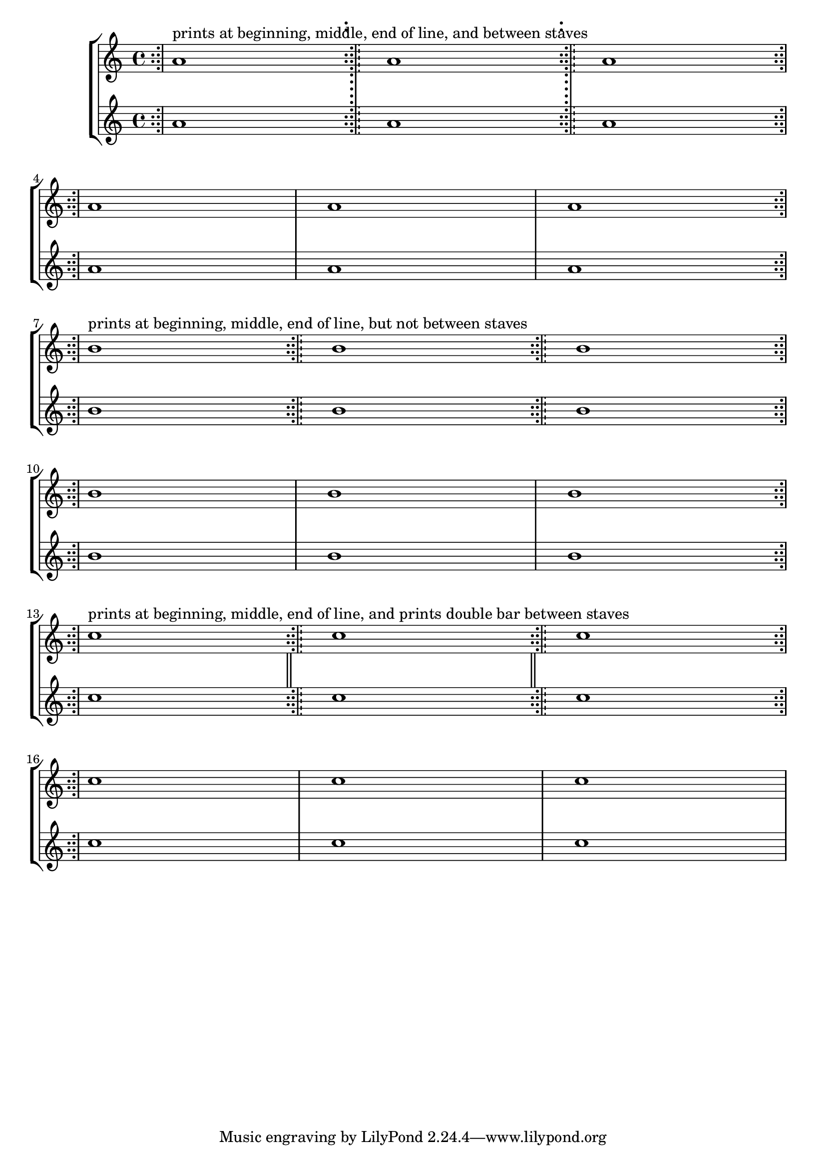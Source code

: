 \version "2.22.2"

\new StaffGroup<<
    \new Staff \relative c'' {
        \defineBarLine ":;|!-everywhere" #'(":;|" ":;|" ":;|")
        \defineBarLine ":;|!-notBetweenStaves" #'(":;|" ":;|" "")
        \defineBarLine ":;|!-doubleBarBetweenStaves" #'(":;|" ":;|" "||")

        <>^"prints at beginning, middle, end of line, and between staves"
        \bar ":;|!-everywhere" a1 
        \bar ":;|!-everywhere" a1  
        \bar ":;|!-everywhere" a1 \break 
        \bar ":;|!-everywhere" a1 1 1 \break

        <>^"prints at beginning, middle, end of line, but not between staves"
        \bar ":;|!-notBetweenStaves" b1 
        \bar ":;|!-notBetweenStaves" b1  
        \bar ":;|!-notBetweenStaves" b1 \break 
        \bar ":;|!-notBetweenStaves" b1 1 1 \break

        <>^"prints at beginning, middle, end of line, and prints double bar between staves"
        \bar ":;|!-doubleBarBetweenStaves" c1 
        \bar ":;|!-doubleBarBetweenStaves" c1  
        \bar ":;|!-doubleBarBetweenStaves" c1 \break 
        \bar ":;|!-doubleBarBetweenStaves" c1 1 1 \break
    }
    \new Staff \relative c'' {
        a1 1 1
        a1 1 1
        b1 1 1
        b1 1 1
        c1 1 1
        c1 1 1
    }
>>

